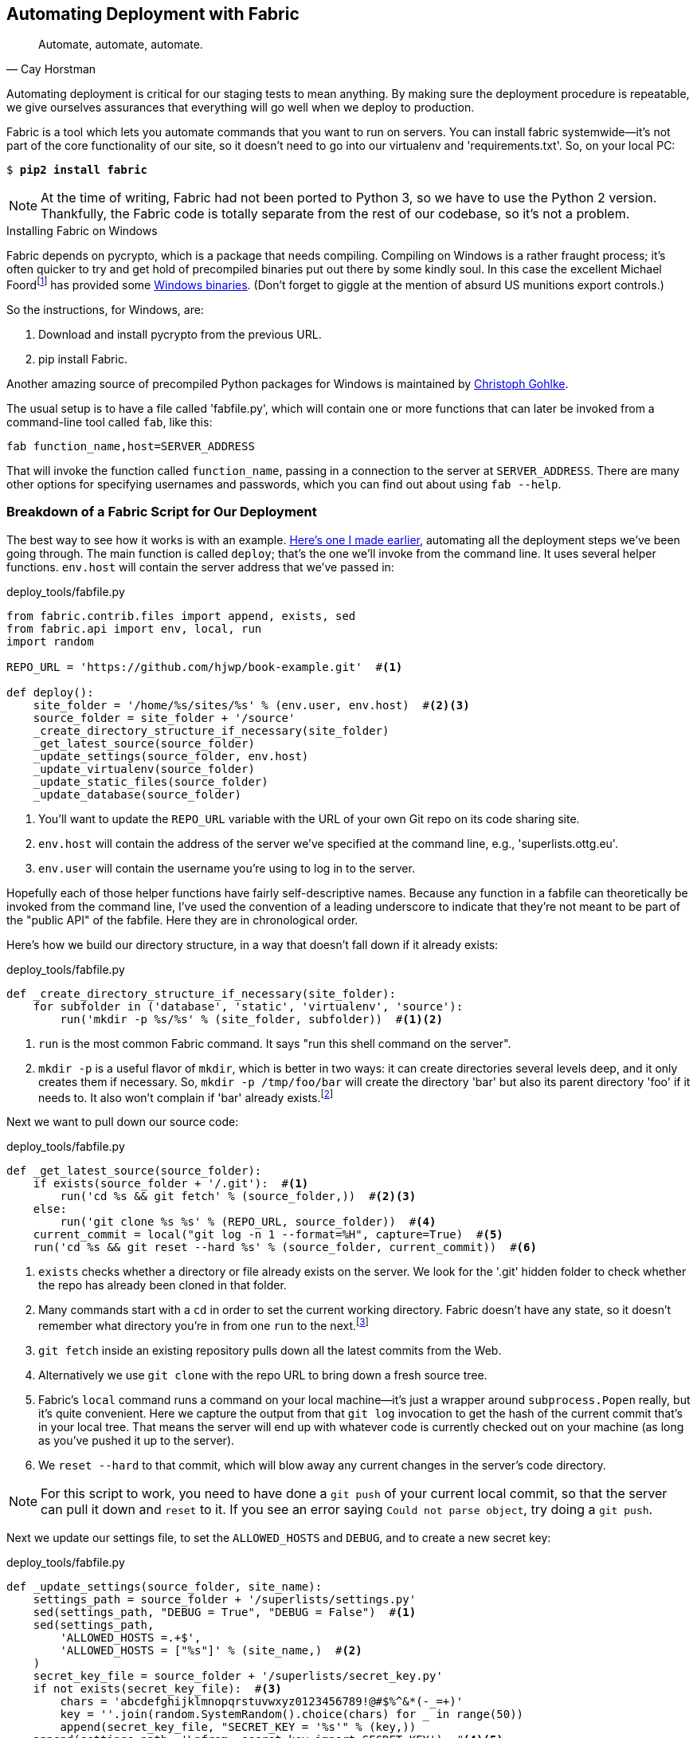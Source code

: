 [[fabric-chapter]]
Automating Deployment with Fabric
---------------------------------

[quote, 'Cay Horstman']
______________________________________________________________
Automate, automate, automate.
______________________________________________________________


((("automation, in deployment", seealso="deployment", id="ix_autodeploy", range="startofrange")))
((("deployment", "automating", id="ix_deploymentauto", range="startofrange")))
Automating deployment is critical for our staging tests to mean anything.
By making sure the deployment procedure is repeatable, we give ourselves
assurances that everything will go well when we deploy to production.


((("Fabric", "installing")))
Fabric is a tool which lets you automate commands that you want to run on
servers. You can install fabric systemwide--it's not part of the core
functionality of our site, so it doesn't need to go into our virtualenv and
'requirements.txt'. So, on your local PC:

[subs="specialcharacters,quotes"]
----
$ *pip2 install fabric*
----

NOTE: At the time of writing, Fabric had not been ported to Python 3, so
we have to use the Python 2 version.  Thankfully, the Fabric code is totally
separate from the rest of our codebase, so it's not a problem.

.Installing Fabric on Windows
*******************************************************************************
Fabric depends on pycrypto, which is a package that needs compiling. Compiling
on Windows is a rather fraught process; it's often quicker to try and
get hold of precompiled binaries put out there by some kindly soul.  In this
case the excellent Michael 
Foordfootnote:[Author of the Mock library and maintainer of `unittest`; if the
Python testing world has a rock star, it is he.]
has provided some
http://bit.ly/Suxt67[Windows binaries].
(Don't forget to giggle at the mention of absurd US munitions export controls.)

So the instructions, for Windows, are:

1. Download and install pycrypto from the previous URL.
2. pip install Fabric.

Another amazing source of precompiled Python packages for Windows is maintained
by http://www.lfd.uci.edu/~gohlke/pythonlibs/[Christoph Gohlke].

*******************************************************************************

The usual setup is to have a file called 'fabfile.py', which will
contain one or more functions that can later be invoked from a command-line
tool called `fab`, like this:

----
fab function_name,host=SERVER_ADDRESS
----

That will invoke the function called `function_name`, passing in a connection
to the server at `SERVER_ADDRESS`.  There are many other options for specifying
usernames and passwords, which you can find out about using `fab --help`.


Breakdown of a Fabric Script for Our Deployment
~~~~~~~~~~~~~~~~~~~~~~~~~~~~~~~~~~~~~~~~~~~~~~~

((("deployment", "sample script", id="ix_deploymentsample", range="startofrange")))
((("Fabric", "sample deployment script", id="ix_Fabricsample", range="startofrange")))
The best way to see how it works is with an example.
http://www.bbc.co.uk/cult/classic/bluepeter/valpetejohn/trivia.shtml[Here's one
I made earlier], automating all the deployment steps we've been going through.
The main function is called `deploy`; that's the one we'll invoke from the
command line. It uses several helper functions.  `env.host` will contain the
server address that we've passed in:


[role="sourcecode"]
.deploy_tools/fabfile.py
[source,python]
----
from fabric.contrib.files import append, exists, sed
from fabric.api import env, local, run
import random

REPO_URL = 'https://github.com/hjwp/book-example.git'  #<1>

def deploy():
    site_folder = '/home/%s/sites/%s' % (env.user, env.host)  #<2><3>
    source_folder = site_folder + '/source'
    _create_directory_structure_if_necessary(site_folder)
    _get_latest_source(source_folder)
    _update_settings(source_folder, env.host)
    _update_virtualenv(source_folder)
    _update_static_files(source_folder)
    _update_database(source_folder)

----

<1> You'll want to update the `REPO_URL` variable with the URL of your
    own Git repo on its code sharing site.

<2> `env.host` will contain the address of the server we've specified at the 
    command line, e.g., 'superlists.ottg.eu'.

<3> `env.user` will contain the username you're using to log in to the server.


Hopefully each of those helper functions have fairly self-descriptive names.
Because any function in a fabfile can theoretically be invoked from the
command line, I've used the convention of a leading underscore to indicate
that they're not meant to be part of the "public API" of the fabfile. Here
they are in chronological order.

Here's how we build our directory structure, in a way that doesn't fall 
down if it already exists:

[role="sourcecode"]
.deploy_tools/fabfile.py
[source,python]
----
def _create_directory_structure_if_necessary(site_folder):
    for subfolder in ('database', 'static', 'virtualenv', 'source'):
        run('mkdir -p %s/%s' % (site_folder, subfolder))  #<1><2>
----

<1> `run` is the most common Fabric command.  It says "run this shell command
    on the server".

<2> `mkdir -p` is a useful flavor of `mkdir`, which is better in two ways: it 
    can create directories several levels deep, and it only creates them 
    if necessary.  So, `mkdir -p /tmp/foo/bar` will create the directory 'bar'
    but also its parent directory 'foo' if it needs to.  It also won't complain
    if 'bar' already 
    exists.footnote:[If you're wondering why we're building up paths manually
with `%s` instead of the `os.path.join` command we saw earlier, it's because
`path.join` will use backslashes if you run the script from Windows, but we
definitely want forward slashes on the server]


Next we want to pull down our source code:

[role="sourcecode"]
.deploy_tools/fabfile.py
[source,python]
----
def _get_latest_source(source_folder):
    if exists(source_folder + '/.git'):  #<1>
        run('cd %s && git fetch' % (source_folder,))  #<2><3>
    else:
        run('git clone %s %s' % (REPO_URL, source_folder))  #<4>
    current_commit = local("git log -n 1 --format=%H", capture=True)  #<5>
    run('cd %s && git reset --hard %s' % (source_folder, current_commit))  #<6>
----

<1> `exists` checks whether a directory or file already exists on the server.
    We look for the '.git' hidden folder to check whether the repo has already
    been cloned in that folder.

<2> Many commands start with a `cd` in order to set the current working
    directory. Fabric doesn't have any state, so it doesn't remember what
    directory you're in from one `run` to the next.footnote:[There is a Fabric "cd" command, but I figured it was one thing
    too many to add in this chapter.]

<3> `git fetch` inside an existing repository pulls down all the latest commits
    from the Web.

<4> Alternatively we use `git clone` with the repo URL to bring down a fresh
    source tree.

<5> Fabric's `local` command runs a command on your local machine--it's just
    a wrapper around `subprocess.Popen` really, but it's quite convenient.
    Here we capture the output from that `git log` invocation to get the hash
    of the current commit that's in your local tree.  That means the server
    will end up with whatever code is currently checked out on your machine
    (as long as you've pushed it up to the server).

<6> We `reset --hard` to that commit, which will blow away any current changes
    in the server's code directory.  

NOTE: For this script to work, you need to have done a `git push` of your 
current local commit, so that the server can pull it down and `reset` to it.
If you see an error saying `Could not parse object`, try doing a `git push`.


Next we update our settings file, to set the `ALLOWED_HOSTS` and `DEBUG`, and
to create a new secret key:
((("secret key")))

[role="sourcecode"]
.deploy_tools/fabfile.py
[source,python]
----
def _update_settings(source_folder, site_name):
    settings_path = source_folder + '/superlists/settings.py'
    sed(settings_path, "DEBUG = True", "DEBUG = False")  #<1>
    sed(settings_path,
        'ALLOWED_HOSTS =.+$',
        'ALLOWED_HOSTS = ["%s"]' % (site_name,)  #<2>
    )
    secret_key_file = source_folder + '/superlists/secret_key.py'
    if not exists(secret_key_file):  #<3>
        chars = 'abcdefghijklmnopqrstuvwxyz0123456789!@#$%^&*(-_=+)'
        key = ''.join(random.SystemRandom().choice(chars) for _ in range(50))
        append(secret_key_file, "SECRET_KEY = '%s'" % (key,))
    append(settings_path, '\nfrom .secret_key import SECRET_KEY')  #<4><5>
----

<1> The Fabric `sed` command does a string substitution in a file; here it's
    changing DEBUG from `True` to `False`.  

<2> And here it is adjusting `ALLOWED_HOSTS`, using a regex to match the 
    right line.

<3> Django uses `SECRET_KEY` for some of its crypto--cookies and CSRF
    protection. It's good practice to make sure the secret key on the server
    is different from the one in your (possibly public) source code repo. This
    code will generate a new key to import into settings, if there isn't one
    there already (once you have a secret key, it should stay the same between
    deploys).  Find out more in the
    https://docs.djangoproject.com/en/1.8/topics/signing/[Django docs].

<4> `append` just adds a line to the end of a file. (It's clever enough not to
    bother if the line is already there, but not clever enough to automatically
    add a newline if the file doesn't end in one. Hence the back-n.)

<5> I'm using a 'relative import' (`from .secret key` instead of `from
    secret_key`) to be absolutely sure we're importing the local module,
    rather than one from somewhere else on `sys.path`. I'll talk a bit
    more about relative imports in the next chapter.
    ((("relative import")))
    
NOTE: Other people, such as the eminent authors of the excellent
    <<twoscoops,Two Scoops of Django>>, suggest using environment variables to
    set things like secret keys; you should use whatever you feel is most
    secure in your environment.

Next we create or update the virtualenv:

[role="sourcecode"]
.deploy_tools/fabfile.py
[source,python]
----
def _update_virtualenv(source_folder):
    virtualenv_folder = source_folder + '/../virtualenv'
    if not exists(virtualenv_folder + '/bin/pip'): #<1>
        run('virtualenv --python=python3 %s' % (virtualenv_folder,))
    run('%s/bin/pip install -r %s/requirements.txt' % ( #<2>
            virtualenv_folder, source_folder
    ))
----


<1> We look inside the virtualenv folder for the `pip` executable as a way of
    checking whether it already exists.

<2> Then we use `pip install -r` like we did earlier.


Updating static files is a single command:

[role="sourcecode small-code"]
.deploy_tools/fabfile.py
[source,python]
----
def _update_static_files(source_folder):
    run('cd %s && ../virtualenv/bin/python3 manage.py collectstatic --noinput' % ( # <1>
        source_folder,
    ))
----

<1> We use the virtualenv binaries folder whenever we need to run a Django 
    'manage.py' command, to make sure we get the virtualenv version of Django,
    not the system one.

(((range="endofrange", startref="ix_deploymentsample")))
(((range="endofrange", startref="ix_Fabricsample")))
Finally, we update the database with `manage.py migrate`:

[role="sourcecode"]
.deploy_tools/fabfile.py
[source,python]
----
def _update_database(source_folder):
    run('cd %s && ../virtualenv/bin/python3 manage.py migrate --noinput' % (
        source_folder,
    ))
----


Trying It Out
~~~~~~~~~~~~~

We can try this command out on our existing staging site--the script should
work for an existing site as well as for a new one.  If you like words with
Latin roots, you might describe it as idempotent, which means it does nothing
if run twice...

[subs="specialcharacters,macros"]
----
$ pass:quotes[*cd deploy_tools*]
$ pass:quotes[*fab deploy:host=elspeth@superlists-staging.ottg.eu*]

[superlists-staging.ottg.eu] Executing task 'deploy'
[superlists-staging.ottg.eu] run: mkdir -p /home/elspeth/sites/superlists-stagin
[superlists-staging.ottg.eu] run: mkdir -p /home/elspeth/sites/superlists-stagin
[superlists-staging.ottg.eu] run: mkdir -p /home/elspeth/sites/superlists-stagin
[superlists-staging.ottg.eu] run: mkdir -p /home/elspeth/sites/superlists-stagin
[superlists-staging.ottg.eu] run: mkdir -p /home/elspeth/sites/superlists-stagin
[superlists-staging.ottg.eu] run: cd /home/elspeth/sites/superlists-staging.ottg
[localhost] local: git log -n 1 --format=%H
[superlists-staging.ottg.eu] run: cd /home/elspeth/sites/superlists-staging.ottg
[superlists-staging.ottg.eu] out: HEAD is now at 85a6c87 Add a fabfile for autom
[superlists-staging.ottg.eu] out: 

[superlists-staging.ottg.eu] run: sed -i.bak -r -e 's/DEBUG = True/DEBUG = False
[superlists-staging.ottg.eu] run: echo 'ALLOWED_HOSTS = ["superlists-staging.ott
[superlists-staging.ottg.eu] run: echo 'SECRET_KEY = '\\''4p2u8fi6)bltep(6nd_3tt
[superlists-staging.ottg.eu] run: echo 'from .secret_key import SECRET_KEY' >> "

[superlists-staging.ottg.eu] run: /home/elspeth/sites/superlists-staging.ottg.eu
[superlists-staging.ottg.eu] out: Requirement already satisfied (use --upgrade t
[superlists-staging.ottg.eu] out: Requirement already satisfied (use --upgrade t
[superlists-staging.ottg.eu] out: Cleaning up...
[superlists-staging.ottg.eu] out: 

[superlists-staging.ottg.eu] run: cd /home/elspeth/sites/superlists-staging.ottg
[superlists-staging.ottg.eu] out: 
[superlists-staging.ottg.eu] out: 0 static files copied, 11 unmodified.
[superlists-staging.ottg.eu] out: 

[superlists-staging.ottg.eu] run: cd /home/elspeth/sites/superlists-staging.ottg
[superlists-staging.ottg.eu] out: Creating tables ...
[superlists-staging.ottg.eu] out: Installing custom SQL ...
[superlists-staging.ottg.eu] out: Installing indexes ...
[superlists-staging.ottg.eu] out: Installed 0 object(s) from 0 fixture(s)
[superlists-staging.ottg.eu] out: 
Done.
Disconnecting from superlists-staging.ottg.eu... done.
----

Awesome.  I love making computers spew out pages and pages of output like that
(in fact I find it hard to stop myself from making little \'70s computer '<brrp,
brrrp, brrrp>' noises like Mother in 'Alien').  If we look through it
we can see it is doing our bidding: the `mkdir -p` commands go through
happily, even though the directories already exist.  Next `git pull` pulls down
the couple of commits we just made.  The `sed` and `echo >>` modify our
'settings.py'. Then `pip3 install -r requirements.txt`, completes happily,
noting that the existing virtualenv already has all the packages we need.
`collectstatic` also notices that the static files are all already there, and
finally the `migrate` completes without a hitch.
((("Fabric", "configuration")))


.Fabric Configuration
*******************************************************************************
If you are using an SSH key to log in, are storing it in the default location,
and are using the same username on the server as locally, then Fabric should
"just work".  If you aren't there are several tweaks you may need to apply
in order to get the `fab` command to do your bidding. They revolve around the
username, the location of the SSH key to use, or the password.

You can pass these in to Fabric at the command line.  Check out:

[subs="specialcharacters,quotes"]
----
$ *fab --help*
----

Or see the http://docs.fabfile.org[Fabric documentation] for more info.

*******************************************************************************



Deploying to Live
^^^^^^^^^^^^^^^^^

((("deployment", "deploying to live")))
So, let's try using it for our live site!

[subs="specialcharacters,macros"]
----
$ pass:quotes[*fab deploy:host=elspeth@superlists.ottg.eu*]

$ fab deploy --host=superlists.ottg.eu
[superlists.ottg.eu] Executing task 'deploy'
[superlists.ottg.eu] run: mkdir -p /home/elspeth/sites/superlists.ottg.eu
[superlists.ottg.eu] run: mkdir -p /home/elspeth/sites/superlists.ottg.eu/databa
[superlists.ottg.eu] run: mkdir -p /home/elspeth/sites/superlists.ottg.eu/static
[superlists.ottg.eu] run: mkdir -p /home/elspeth/sites/superlists.ottg.eu/virtua
[superlists.ottg.eu] run: mkdir -p /home/elspeth/sites/superlists.ottg.eu/source
[superlists.ottg.eu] run: git clone https://github.com/hjwp/book-example.git /ho
[superlists.ottg.eu] out: Cloning into '/home/elspeth/sites/superlists.ottg.eu/s
[superlists.ottg.eu] out: remote: Counting objects: 3128, done.
[superlists.ottg.eu] out: Receiving objects:   0% (1/3128)   
[...]
[superlists.ottg.eu] out: Receiving objects: 100% (3128/3128), 2.60 MiB | 829 Ki
[superlists.ottg.eu] out: Resolving deltas: 100% (1545/1545), done.
[superlists.ottg.eu] out: 

[localhost] local: git log -n 1 --format=%H
[superlists.ottg.eu] run: cd /home/elspeth/sites/superlists.ottg.eu/source && gi
[superlists.ottg.eu] out: HEAD is now at 6c8615b use a secret key file
[superlists.ottg.eu] out: 

[superlists.ottg.eu] run: sed -i.bak -r -e 's/DEBUG = True/DEBUG = False/g' "$(e
[superlists.ottg.eu] run: echo 'ALLOWED_HOSTS = ["superlists.ottg.eu"]' >> "$(ec
[superlists.ottg.eu] run: echo 'SECRET_KEY = '\\''mqu(ffwid5vleol%ke^jil*x1mkj-4
[superlists.ottg.eu] run: echo 'from .secret_key import SECRET_KEY' >> "$(echo /
[superlists.ottg.eu] run: virtualenv --python=python3 /home/elspeth/sites/superl
[superlists.ottg.eu] out: Already using interpreter /usr/bin/python3
[superlists.ottg.eu] out: Using base prefix '/usr'
[superlists.ottg.eu] out: New python executable in /home/elspeth/sites/superlist
[superlists.ottg.eu] out: Also creating executable in /home/elspeth/sites/superl
[superlists.ottg.eu] out: Installing Setuptools............................done.
[superlists.ottg.eu] out: Installing Pip...................................done.
[superlists.ottg.eu] out: 

[superlists.ottg.eu] run: /home/elspeth/sites/superlists.ottg.eu/source/../virtu
[superlists.ottg.eu] out: Downloading/unpacking Django==1.8 (from -r /home/elspe
[superlists.ottg.eu] out:   Downloading Django-1.8.tar.gz (8.0MB): 
[...]
[superlists.ottg.eu] out:   Downloading Django-1.8.tar.gz (8.0MB): 100%  8.0MB
[superlists.ottg.eu] out:   Running setup.py egg_info for package Django
[superlists.ottg.eu] out:     
[superlists.ottg.eu] out:     warning: no previously-included files matching '__
[superlists.ottg.eu] out:     warning: no previously-included files matching '*.
[superlists.ottg.eu] out: Downloading/unpacking gunicorn==17.5 (from -r /home/el
[superlists.ottg.eu] out:   Downloading gunicorn-17.5.tar.gz (367kB): 100%  367k
[...]
[superlists.ottg.eu] out:   Downloading gunicorn-17.5.tar.gz (367kB): 367kB down
[superlists.ottg.eu] out:   Running setup.py egg_info for package gunicorn
[superlists.ottg.eu] out:     
[superlists.ottg.eu] out: Installing collected packages: Django, gunicorn
[superlists.ottg.eu] out:   Running setup.py install for Django
[superlists.ottg.eu] out:     changing mode of build/scripts-3.3/django-admin.py
[superlists.ottg.eu] out:     
[superlists.ottg.eu] out:     warning: no previously-included files matching '__
[superlists.ottg.eu] out:     warning: no previously-included files matching '*.
[superlists.ottg.eu] out:     changing mode of /home/elspeth/sites/superlists.ot
[superlists.ottg.eu] out:   Running setup.py install for gunicorn
[superlists.ottg.eu] out:     
[superlists.ottg.eu] out:     Installing gunicorn_paster script to /home/elspeth
[superlists.ottg.eu] out:     Installing gunicorn script to /home/elspeth/sites/
[superlists.ottg.eu] out:     Installing gunicorn_django script to /home/elspeth
[superlists.ottg.eu] out: Successfully installed Django gunicorn
[superlists.ottg.eu] out: Cleaning up...
[superlists.ottg.eu] out: 

[superlists.ottg.eu] run: cd /home/elspeth/sites/superlists.ottg.eu/source && ..
[superlists.ottg.eu] out: Copying '/home/elspeth/sites/superlists.ottg.eu/source
[superlists.ottg.eu] out: Copying '/home/elspeth/sites/superlists.ottg.eu/source
[...]
[superlists.ottg.eu] out: Copying '/home/elspeth/sites/superlists.ottg.eu/source
[superlists.ottg.eu] out: 
[superlists.ottg.eu] out: 11 static files copied.
[superlists.ottg.eu] out: 

[superlists.ottg.eu] run: cd /home/elspeth/sites/superlists.ottg.eu/source && ..
[superlists.ottg.eu] out: Creating tables ...
[superlists.ottg.eu] out: Creating table auth_permission
[...]
[superlists.ottg.eu] out: Creating table lists_item
[superlists.ottg.eu] out: Installing custom SQL ...
[superlists.ottg.eu] out: Installing indexes ...
[superlists.ottg.eu] out: Installed 0 object(s) from 0 fixture(s)
[superlists.ottg.eu] out: 


Done.
Disconnecting from superlists.ottg.eu... done.

----


'Brrp brrp brpp'. You can see the script follows a slightly different path,
doing a `git clone` to bring down a brand new repo instead of a `git pull`.
It also needs to set up a new virtualenv from scratch, including a fresh
install of pip and Django. The `collectstatic` actually creates new files this
time, and the `migrate` seems to have worked too.


Nginx and Gunicorn Config Using sed
^^^^^^^^^^^^^^^^^^^^^^^^^^^^^^^^^^^

((("sed (stream editor)")))
((("Nginx")))
((("Gunicorn")))
What else do we need to do to get our live site into production? We refer to
our provisioning notes, which tell us to use the template files to create our
Nginx virtual host and the Upstart script.  How about a little Unix
command-line magic?

[role="server-commands"]
[subs="specialcharacters,quotes"]
----
elspeth@server:$ *sed "s/SITENAME/superlists.ottg.eu/g" \
    deploy_tools/nginx.template.conf | sudo tee \
    /etc/nginx/sites-available/superlists.ottg.eu*
----

`sed` ("stream editor") takes a stream of text and performs edits on it. It's
no accident that the fabric string substitution command has the same name.  In
this case we ask it to substitute the string 'SITENAME' for the address of our
site, with the `s/replaceme/withthis/g` syntax.  We pipe (`|`) the output of
that to a root-user process (`sudo`), which uses `tee` to write what's piped to it
to a file, in this case the Nginx sites-available virtualhost config file.

We can now activate that file:

[role="server-commands"]
[subs="specialcharacters,quotes"]
----
elspeth@server:$ *sudo ln -s ../sites-available/superlists.ottg.eu \
    /etc/nginx/sites-enabled/superlists.ottg.eu*
----

Then we write the upstart script:

[role="server-commands"]
[subs="specialcharacters,quotes"]
----
elspeth@server: *sed "s/SITENAME/superlists.ottg.eu/g" \
    deploy_tools/gunicorn-upstart.template.conf | sudo tee \
    /etc/init/gunicorn-superlists.ottg.eu.conf*
----

Finally we start both services:

[role="server-commands"]
[subs="specialcharacters,quotes"]
----
elspeth@server:$ *sudo service nginx reload*
elspeth@server:$ *sudo start gunicorn-superlists.ottg.eu*
----

And we take a look at our site.  It works, hooray! 
//IDEA: screenshot here

Let's add the fabfile to our repo:

[subs="specialcharacters,quotes"]
----
$ *git add deploy_tools/fabfile.py*
$ *git commit -m "Add a fabfile for automated deploys"*
----


Git Tag the Release
~~~~~~~~~~~~~~~~~~~

((("Git", "tags")))
One final bit of admin.  In order to preserve a historical marker,
we'll use Git tags to mark the state of the codebase that reflects
what's currently live on the server:

[subs="specialcharacters,quotes"]
----
$ *git tag LIVE*
$ *export TAG=`date +DEPLOYED-%F/%H%M`*  # this generates a timestamp
$ *echo $TAG* # should show "DEPLOYED-" and then the timestamp
$ *git tag $TAG*
$ *git push origin LIVE $TAG* # pushes the tags up
----

Now it's easy, at any time, to check what the difference is between
our current codebase and what's live on the servers.  This will come
in useful in a few chapters, when we look at database migrations. Have
a look at the tag in the history:

[subs="specialcharacters,quotes"]
----
$ *git log --graph --oneline --decorate*
----


Anyway, you now have a live website!  Tell all your friends!  Tell your mum, if
no one else is interested! And, in the next chapter, it's back to coding
again.


Further Reading
~~~~~~~~~~~~~~~

((("deployment", "further reading")))
There's no such thing as the One True Way in deployment, and I'm no grizzled
expert in any case.  I've tried to set you off on a reasonably sane path, but
there's plenty of things you could do differently, and lots, lots more to learn
besides.  Here are some resources I used for inspiration:


* http://hynek.me/talks/python-deployments[Solid Python Deployments for Everybody] by Hynek Schlawack

* http://bit.ly/U6tUo5[Git-based fabric deployments are awesome] by Dan Bravender

* The deployment chapter of <<twoscoops,Two Scoops of Django>> by Dan
  Greenfeld and Audrey Roy

* http://12factor.net/[The 12-factor App] by the Heroku team

(((range="endofrange", startref="ix_autodeploy")))
(((range="endofrange", startref="ix_deploymentauto")))
((("provisioning", "automation in")))
((("Ansible")))
((("automation, in provisioning")))
For some ideas on how you might go about automating the provisioning step,
and an alternative to Fabric called Ansible, go check out <<appendix3>>.

++++
<?hard-pagebreak?>
++++

.Automated Deployments
*******************************************************************************

Fabric::
    Fabric lets you run commands on servers from inside Python scripts. This
    is a great tool for automating server admin tasks.
    ((("Fabric")))

Idempotency::
    If your deployment script is deploying to existing servers, you need to
    design them so that they work against a fresh installation 'and' against
    a server that's already configured.
    ((("Idempotency")))

Keep config files under source control::
    Make sure your only copy of a config file isn't on the server!  They
    are critical to your application, and should be under version control
    like anything else.

Automating provisioning::
    Ultimately, 'everything' should be automated, and that includes spinning up
    brand new servers and ensuring they have all the right software installed.
    This will involve interacting with the API of your hosting provider.

Configuration management tools::
    Fabric is very flexible, but its logic is still based on scripting. More
    advanced tools take a more "declarative" approach, and can make your life
    even easier.  Ansible and Vagrant are two worth checking out (see
    <<appendix3>>), but there are many more (Chef, Puppet, Salt, Juju...).
    ((("configuration management tools", seealso="Fabric")))
    
*******************************************************************************

